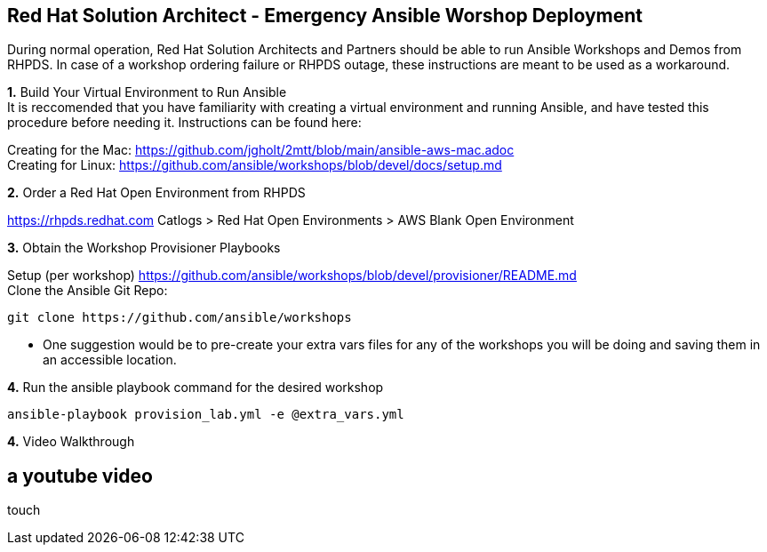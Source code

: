 
== Red Hat Solution Architect - Emergency Ansible Worshop Deployment

During normal operation, Red Hat Solution Architects and Partners should be able to run Ansible Workshops and Demos from RHPDS.  In case of a workshop ordering failure or RHPDS outage, these instructions are meant to be used as a workaround.  

*1.*  [.underline]#Build Your Virtual Environment to Run Ansible# +
It is reccomended that you have familiarity with creating a virtual environment and running Ansible,
and have tested this procedure before needing it.  Instructions can be found here:

Creating for the Mac: https://github.com/jgholt/2mtt/blob/main/ansible-aws-mac.adoc + 
Creating for Linux:  https://github.com/ansible/workshops/blob/devel/docs/setup.md

*2.* [.underline]#Order a Red Hat Open Environment from RHPDS#

https://rhpds.redhat.com Catlogs > Red Hat Open Environments > AWS Blank Open Environment

*3.* [.underline]#Obtain the Workshop Provisioner Playbooks# +

Setup (per workshop)  https://github.com/ansible/workshops/blob/devel/provisioner/README.md +
Clone the Ansible Git Repo: 
```
git clone https://github.com/ansible/workshops
```
* One suggestion would be to pre-create your extra vars files for any of the workshops you will be doing and saving them in an accessible location. 


*4.* [.underline]#Run the ansible playbook command for the desired workshop# +

```
ansible-playbook provision_lab.yml -e @extra_vars.yml

```
*4.* [.underline]#Video Walkthrough#

[%notitle,background-iframe="https://videos.learning.redhat.com/media/Emergency+Response+Demo+%28ER-Demo%29++Deploy+on+Rosa/1_ldv9j9pu"]

== a youtube video
touch

